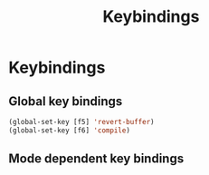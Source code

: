 #+TITLE: Keybindings
#+STARTUP: indent
#+TODO: (a) | DISABLED(d)
* Keybindings
** Global key bindings
#+BEGIN_SRC emacs-lisp
(global-set-key [f5] 'revert-buffer)
(global-set-key [f6] 'compile)
#+END_SRC
**  Mode dependent key bindings
